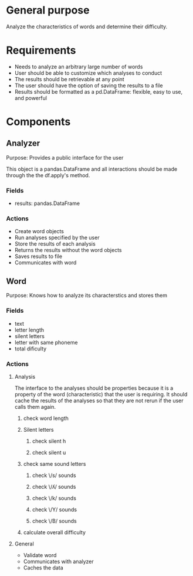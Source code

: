 * General purpose
Analyze the characteristics of words and determine their difficulty. 
* Requirements
+ Needs to analyze an arbitrary large number of words
+ User should be able to customize which analyses to conduct
+ The results should be retrievable at any point
+ The user should have the option of saving the results to a file
+ Results should be formatted as a pd.DataFrame: flexible, easy to use, and powerful
* Components
** Analyzer 
   Purpose: Provides a public interface for the user 

   This object is a pandas.DataFrame and all interactions should be made through
   the the df.apply's method.
*** Fields
   - results: pandas.DataFrame
*** Actions
   - Create word objects
   - Run analyses specified by the user
   - Store the results of each analysis 
   - Returns the results without the word objects
   - Saves results to file
   - Communicates with word
** Word
  Purpose: Knows how to analyze its characterstics and stores them
*** Fields
    - text
    - letter length
    - silent letters
    - letter with same phoneme
    - total dificulty
*** Actions
**** Analysis
     The interface to the analyses should be properties because it is a
     property of the word (characteristic) that the user is requiring. It should
     cache the results of the analyses so that they are not rerun if the user
     calls them again.
****** check word length
****** Silent letters
******* check silent h
******* check silent u
****** check same sound letters
******* check \/s/ sounds
******* check \/ʎ/ sounds
******* check \/k/ sounds
******* check \/Y/ sounds
******* check \/B/ sounds
****** calculate overall difficulty
**** General
    - Validate word
    - Communicates with analyzer
    - Caches the data
      
